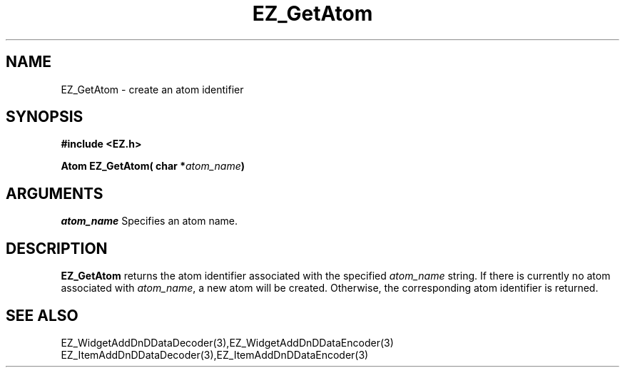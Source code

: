 '\"
'\" Copyright (c) 1997 Maorong Zou
'\" 
.TH EZ_GetAtom 3 "" EZWGL "EZWGL Functions"
.BS
.SH NAME
EZ_GetAtom  \- create an atom identifier

.SH SYNOPSIS
.nf
.B #include <EZ.h>
.sp
.BI "Atom  EZ_GetAtom( char *" atom_name )

.SH ARGUMENTS
\fIatom_name\fR  Specifies an atom name.

.SH DESCRIPTION
.PP
\fBEZ_GetAtom\fR  returns the atom identifier associated with
the specified \fIatom_name\fR string.  If there is currently no atom
associated with \fIatom_name\fR, a new atom will be
created. Otherwise, the corresponding atom identifier is returned.
.PP

.SH "SEE ALSO"
EZ_WidgetAddDnDDataDecoder(3),EZ_WidgetAddDnDDataEncoder(3)
.br
EZ_ItemAddDnDDataDecoder(3),EZ_ItemAddDnDDataEncoder(3)


